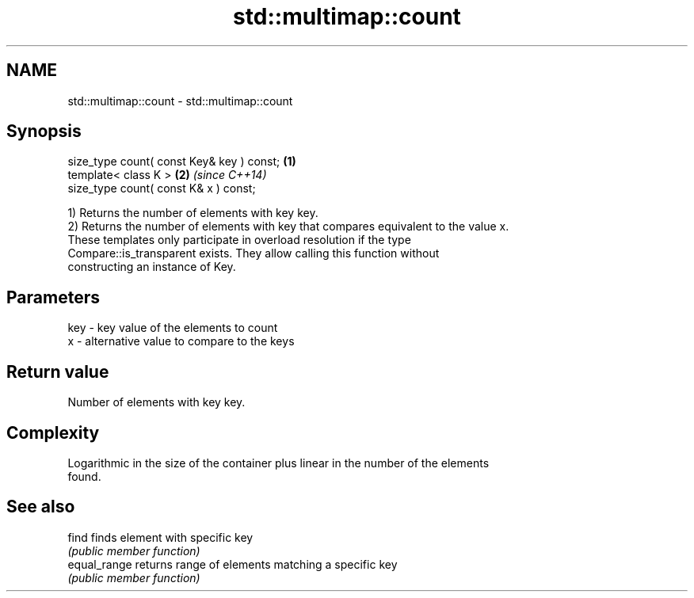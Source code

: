 .TH std::multimap::count 3 "Nov 25 2015" "2.0 | http://cppreference.com" "C++ Standard Libary"
.SH NAME
std::multimap::count \- std::multimap::count

.SH Synopsis
   size_type count( const Key& key ) const; \fB(1)\fP
   template< class K >                      \fB(2)\fP \fI(since C++14)\fP
   size_type count( const K& x ) const;

   1) Returns the number of elements with key key.
   2) Returns the number of elements with key that compares equivalent to the value x.
   These templates only participate in overload resolution if the type
   Compare::is_transparent exists. They allow calling this function without
   constructing an instance of Key.

.SH Parameters

   key - key value of the elements to count
   x   - alternative value to compare to the keys

.SH Return value

   Number of elements with key key.

.SH Complexity

   Logarithmic in the size of the container plus linear in the number of the elements
   found.

.SH See also

   find        finds element with specific key
               \fI(public member function)\fP 
   equal_range returns range of elements matching a specific key
               \fI(public member function)\fP 
